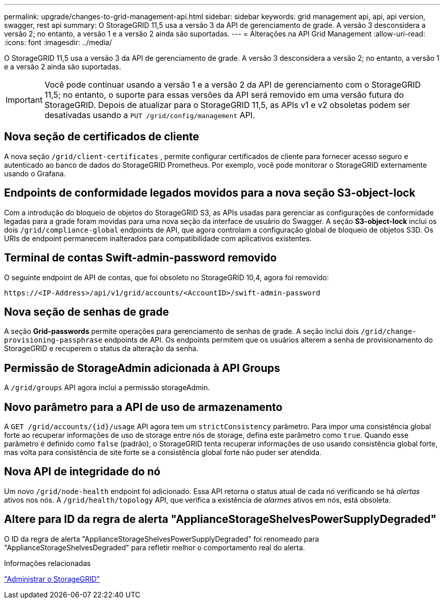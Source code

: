 ---
permalink: upgrade/changes-to-grid-management-api.html 
sidebar: sidebar 
keywords: grid management api, api, api version, swagger, rest api 
summary: O StorageGRID 11,5 usa a versão 3 da API de gerenciamento de grade. A versão 3 desconsidera a versão 2; no entanto, a versão 1 e a versão 2 ainda são suportadas. 
---
= Alterações na API Grid Management
:allow-uri-read: 
:icons: font
:imagesdir: ../media/


[role="lead"]
O StorageGRID 11,5 usa a versão 3 da API de gerenciamento de grade. A versão 3 desconsidera a versão 2; no entanto, a versão 1 e a versão 2 ainda são suportadas.


IMPORTANT: Você pode continuar usando a versão 1 e a versão 2 da API de gerenciamento com o StorageGRID 11,5; no entanto, o suporte para essas versões da API será removido em uma versão futura do StorageGRID. Depois de atualizar para o StorageGRID 11,5, as APIs v1 e v2 obsoletas podem ser desativadas usando a `PUT /grid/config/management` API.



== Nova seção de certificados de cliente

A nova seção `/grid/client-certificates` , permite configurar certificados de cliente para fornecer acesso seguro e autenticado ao banco de dados do StorageGRID Prometheus. Por exemplo, você pode monitorar o StorageGRID externamente usando o Grafana.



== Endpoints de conformidade legados movidos para a nova seção S3-object-lock

Com a introdução do bloqueio de objetos do StorageGRID S3, as APIs usadas para gerenciar as configurações de conformidade legadas para a grade foram movidas para uma nova seção da interface de usuário do Swagger. A seção *S3-object-lock* inclui os dois `/grid/compliance-global` endpoints de API, que agora controlam a configuração global de bloqueio de objetos S3D. Os URIs de endpoint permanecem inalterados para compatibilidade com aplicativos existentes.



== Terminal de contas Swift-admin-password removido

O seguinte endpoint de API de contas, que foi obsoleto no StorageGRID 10,4, agora foi removido:

[listing]
----
https://<IP-Address>/api/v1/grid/accounts/<AccountID>/swift-admin-password
----


== Nova seção de senhas de grade

A seção *Grid-passwords* permite operações para gerenciamento de senhas de grade. A seção inclui dois `/grid/change-provisioning-passphrase` endpoints de API. Os endpoints permitem que os usuários alterem a senha de provisionamento do StorageGRID e recuperem o status da alteração da senha.



== Permissão de StorageAdmin adicionada à API Groups

A `/grid/groups` API agora inclui a permissão storageAdmin.



== Novo parâmetro para a API de uso de armazenamento

A `+GET /grid/accounts/{id}/usage+` API agora tem um `strictConsistency` parâmetro. Para impor uma consistência global forte ao recuperar informações de uso de storage entre nós de storage, defina este parâmetro como `true`. Quando esse parâmetro é definido como `false` (padrão), o StorageGRID tenta recuperar informações de uso usando consistência global forte, mas volta para consistência de site forte se a consistência global forte não puder ser atendida.



== Nova API de integridade do nó

Um novo `/grid/node-health` endpoint foi adicionado. Essa API retorna o status atual de cada nó verificando se há _alertas_ ativos nos nós. A `/grid/health/topology` API, que verifica a existência de _alarmes_ ativos em nós, está obsoleta.



== Altere para ID da regra de alerta "ApplianceStorageShelvesPowerSupplyDegraded"

O ID da regra de alerta "ApplianceStorageShelvesPowerSupplyDegraded" foi renomeado para "ApplianceStorageShelvesDegraded" para refletir melhor o comportamento real do alerta.

.Informações relacionadas
link:../admin/index.html["Administrar o StorageGRID"]

